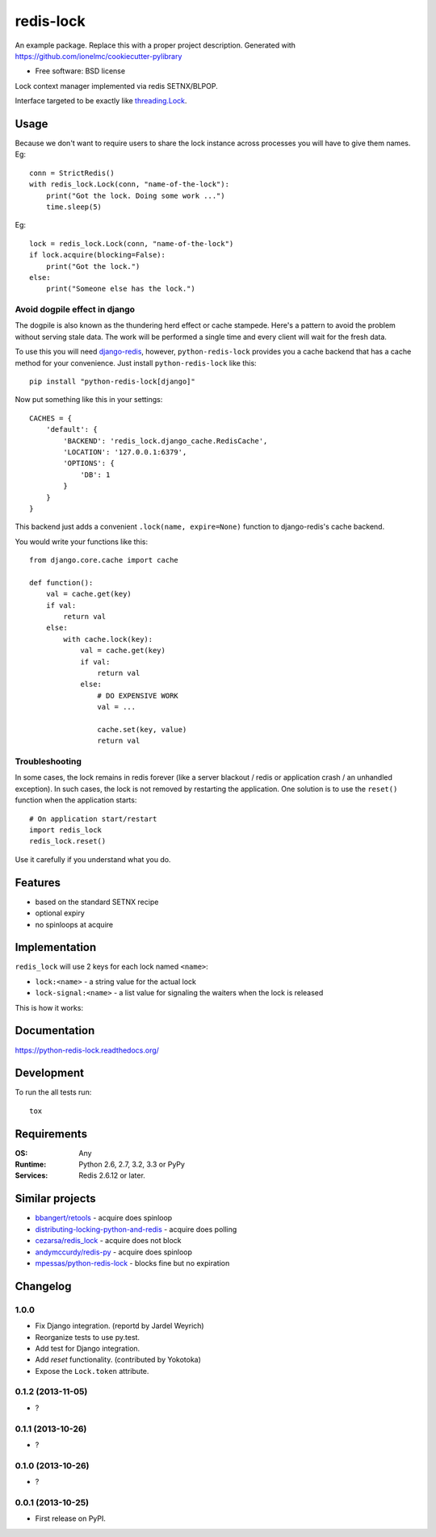 ===============================
redis-lock
===============================

| |docs| |travis| |appveyor| |coveralls| |landscape| |scrutinizer|
| |version| |downloads| |wheel| |supported-versions| |supported-implementations|

.. |docs| image:: https://readthedocs.org/projects/python-redis-lock/badge/?style=flat
    :target: https://readthedocs.org/projects/python-redis-lock
    :alt: Documentation Status

.. |travis| image:: http://img.shields.io/travis/ionelmc/python-redis-lock/master.png?style=flat
    :alt: Travis-CI Build Status
    :target: https://travis-ci.org/ionelmc/python-redis-lock

.. |appveyor| image:: https://ci.appveyor.com/api/projects/status/github/ionelmc/python-redis-lock?branch=master
    :alt: AppVeyor Build Status
    :target: https://ci.appveyor.com/project/ionelmc/python-redis-lock

.. |coveralls| image:: http://img.shields.io/coveralls/ionelmc/python-redis-lock/master.png?style=flat
    :alt: Coverage Status
    :target: https://coveralls.io/r/ionelmc/python-redis-lock

.. |landscape| image:: https://landscape.io/github/ionelmc/python-redis-lock/master/landscape.svg?style=flat
    :target: https://landscape.io/github/ionelmc/python-redis-lock/master
    :alt: Code Quality Status

.. |version| image:: http://img.shields.io/pypi/v/python-redis-lock.png?style=flat
    :alt: PyPI Package latest release
    :target: https://pypi.python.org/pypi/python-redis-lock

.. |downloads| image:: http://img.shields.io/pypi/dm/python-redis-lock.png?style=flat
    :alt: PyPI Package monthly downloads
    :target: https://pypi.python.org/pypi/python-redis-lock

.. |wheel| image:: https://pypip.in/wheel/python-redis-lock/badge.png?style=flat
    :alt: PyPI Wheel
    :target: https://pypi.python.org/pypi/python-redis-lock

.. |supported-versions| image:: https://pypip.in/py_versions/python-redis-lock/badge.png?style=flat
    :alt: Supported versions
    :target: https://pypi.python.org/pypi/python-redis-lock

.. |supported-implementations| image:: https://pypip.in/implementation/python-redis-lock/badge.png?style=flat
    :alt: Supported imlementations
    :target: https://pypi.python.org/pypi/python-redis-lock

.. |scrutinizer| image:: https://img.shields.io/scrutinizer/g/ionelmc/python-redis-lock/master.png?style=flat
    :alt: Scrtinizer Status
    :target: https://scrutinizer-ci.com/g/ionelmc/python-redis-lock/

An example package. Replace this with a proper project description. Generated with https://github.com/ionelmc/cookiecutter-pylibrary

* Free software: BSD license

Lock context manager implemented via redis SETNX/BLPOP.

Interface targeted to be exactly like `threading.Lock <http://docs.python.org/2/library/threading.html#threading.Lock>`_.

Usage
=====

Because we don't want to require users to share the lock instance across processes you will have to give them names. Eg::

    conn = StrictRedis()
    with redis_lock.Lock(conn, "name-of-the-lock"):
        print("Got the lock. Doing some work ...")
        time.sleep(5)

Eg::

    lock = redis_lock.Lock(conn, "name-of-the-lock")
    if lock.acquire(blocking=False):
        print("Got the lock.")
    else:
        print("Someone else has the lock.")

Avoid dogpile effect in django
------------------------------

The dogpile is also known as the thundering herd effect or cache stampede. Here's a pattern to avoid the problem
without serving stale data. The work will be performed a single time and every client will wait for the fresh data.

To use this you will need `django-redis <https://github.com/niwibe/django-redis>`_, however, ``python-redis-lock``
provides you a cache backend that has a cache method for your convenience. Just install ``python-redis-lock`` like this::

    pip install "python-redis-lock[django]"

Now put something like this in your settings::

    CACHES = {
        'default': {
            'BACKEND': 'redis_lock.django_cache.RedisCache',
            'LOCATION': '127.0.0.1:6379',
            'OPTIONS': {
                'DB': 1
            }
        }
    }

This backend just adds a convenient ``.lock(name, expire=None)`` function to django-redis's cache backend.

You would write your functions like this::

    from django.core.cache import cache

    def function():
        val = cache.get(key)
        if val:
            return val
        else:
            with cache.lock(key):
                val = cache.get(key)
                if val:
                    return val
                else:
                    # DO EXPENSIVE WORK
                    val = ...

                    cache.set(key, value)
                    return val


Troubleshooting
------------------------------

In some cases, the lock remains in redis forever (like a server blackout / redis or application crash / an unhandled exception). In such cases, the lock is not removed by restarting the application. One solution is to use the ``reset()`` function when the application starts::

    # On application start/restart
    import redis_lock
    redis_lock.reset()


Use it carefully if you understand what you do.

Features
========

* based on the standard SETNX recipe
* optional expiry
* no spinloops at acquire

Implementation
==============

``redis_lock`` will use 2 keys for each lock named ``<name>``:

* ``lock:<name>`` - a string value for the actual lock
* ``lock-signal:<name>`` - a list value for signaling the waiters when the lock is released

This is how it works:

.. image:: https://raw.github.com/ionelmc/python-redis-lock/master/docs/redis-lock%20diagram.png
    :alt: python-redis-lock flow diagram

Documentation
=============

https://python-redis-lock.readthedocs.org/

Development
===========

To run the all tests run::

    tox

Requirements
============

:OS: Any
:Runtime: Python 2.6, 2.7, 3.2, 3.3 or PyPy
:Services: Redis 2.6.12 or later.

Similar projects
================

* `bbangert/retools <https://github.com/bbangert/retools/blob/master/retools/lock.py>`_ - acquire does spinloop
* `distributing-locking-python-and-redis <https://chris-lamb.co.uk/posts/distributing-locking-python-and-redis>`_ - acquire does polling
* `cezarsa/redis_lock <https://github.com/cezarsa/redis_lock/blob/master/redis_lock/__init__.py>`_ - acquire does not block
* `andymccurdy/redis-py <https://github.com/andymccurdy/redis-py/blob/master/redis/client.py#L2167>`_ - acquire does spinloop
* `mpessas/python-redis-lock <https://github.com/mpessas/python-redis-lock/blob/master/redislock/lock.py>`_ - blocks fine but no expiration


Changelog
=========

1.0.0
-----------------------------------------

* Fix Django integration. (reportd by Jardel Weyrich)
* Reorganize tests to use py.test.
* Add test for Django integration.
* Add *reset* functionality. (contributed by Yokotoka)
* Expose the ``Lock.token`` attribute.

0.1.2 (2013-11-05)
-----------------------------------------

* ?

0.1.1 (2013-10-26)
-----------------------------------------

* ?

0.1.0 (2013-10-26)
-----------------------------------------

* ?

0.0.1 (2013-10-25)
-----------------------------------------

* First release on PyPI.


